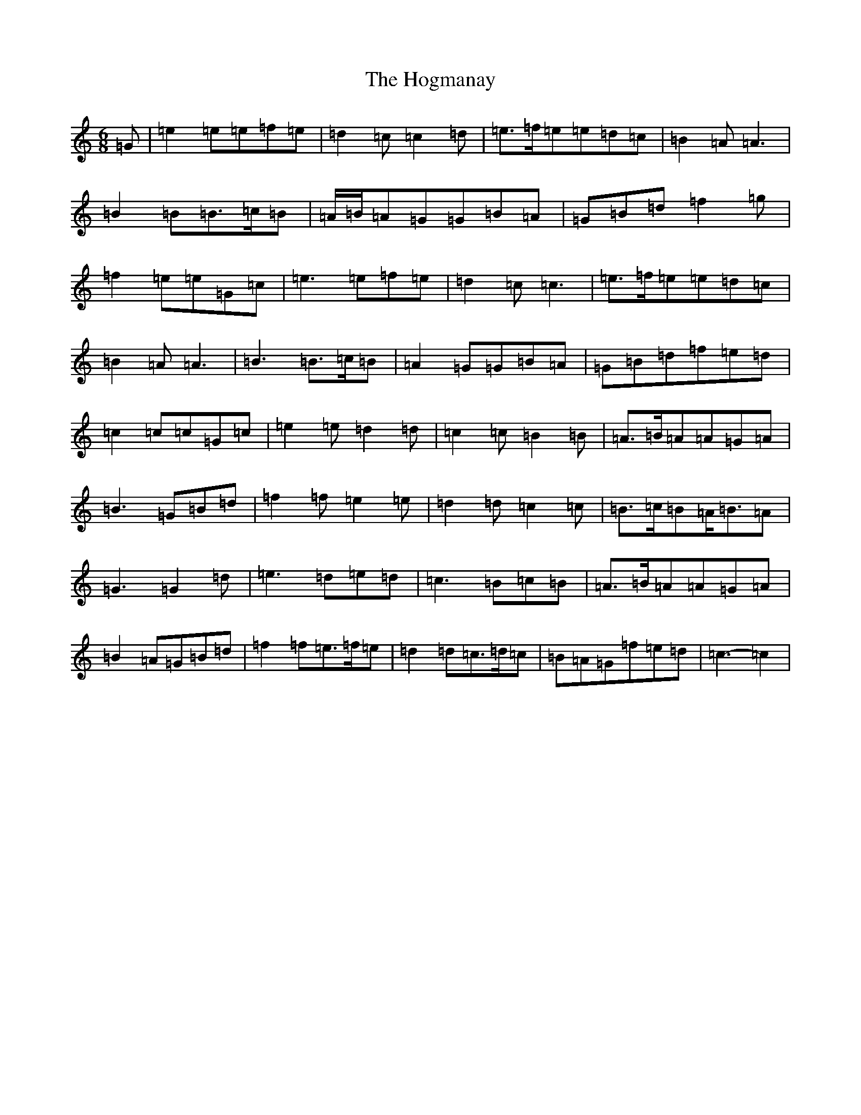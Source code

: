 X: 9199
T: Hogmanay, The
S: https://thesession.org/tunes/6917#setting6917
R: jig
M:6/8
L:1/8
K: C Major
=G|=e2=e=e=f=e|=d2=c=c2=d|=e>=f=e=e=d=c|=B2=A=A3|=B2=B=B>=c=B|=A/2=B/2=A=G=G=B=A|=G=B=d=f2=g|=f2=e=e=G=c|=e3=e=f=e|=d2=c=c3|=e>=f=e=e=d=c|=B2=A=A3|=B3=B>=c=B|=A2=G=G=B=A|=G=B=d=f=e=d|=c2=c=c=G=c|=e2=e=d2=d|=c2=c=B2=B|=A>=B=A=A=G=A|=B3=G=B=d|=f2=f=e2=e|=d2=d=c2=c|=B>=c=B=A<=B=A|=G3=G2=d|=e3=d=e=d|=c3=B=c=B|=A>=B=A=A=G=A|=B2=A=G=B=d|=f2=f=e>=f=e|=d2=d=c>=d=c|=B=A=G=f=e=d|=c3-=c2|